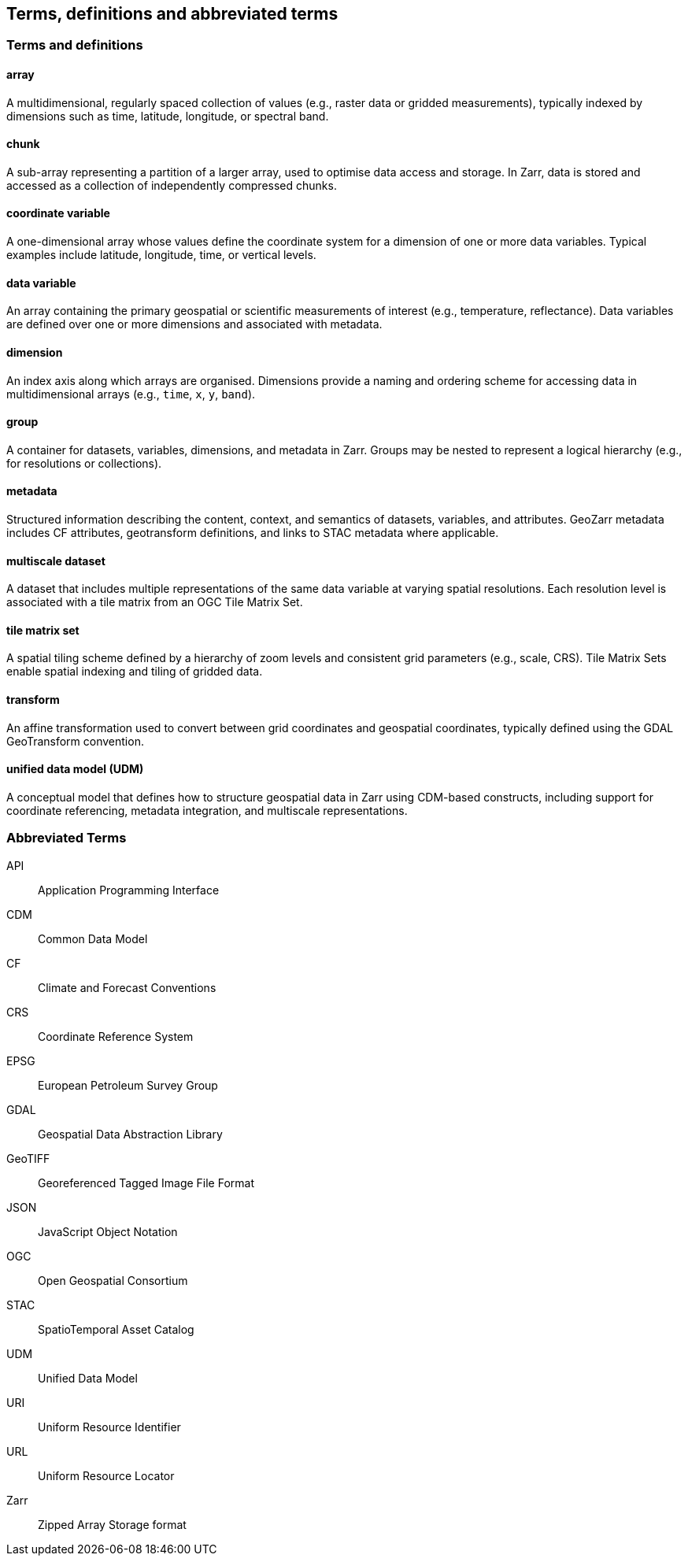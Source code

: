 == Terms, definitions and abbreviated terms

=== Terms and definitions

==== array

A multidimensional, regularly spaced collection of values (e.g., raster data or gridded measurements), typically indexed by dimensions such as time, latitude, longitude, or spectral band.

==== chunk

A sub-array representing a partition of a larger array, used to optimise data access and storage. In Zarr, data is stored and accessed as a collection of independently compressed chunks.

==== coordinate variable

A one-dimensional array whose values define the coordinate system for a dimension of one or more data variables. Typical examples include latitude, longitude, time, or vertical levels.

==== data variable

An array containing the primary geospatial or scientific measurements of interest (e.g., temperature, reflectance). Data variables are defined over one or more dimensions and associated with metadata.

==== dimension

An index axis along which arrays are organised. Dimensions provide a naming and ordering scheme for accessing data in multidimensional arrays (e.g., `time`, `x`, `y`, `band`).

==== group

A container for datasets, variables, dimensions, and metadata in Zarr. Groups may be nested to represent a logical hierarchy (e.g., for resolutions or collections).

==== metadata

Structured information describing the content, context, and semantics of datasets, variables, and attributes. GeoZarr metadata includes CF attributes, geotransform definitions, and links to STAC metadata where applicable.

==== multiscale dataset

A dataset that includes multiple representations of the same data variable at varying spatial resolutions. Each resolution level is associated with a tile matrix from an OGC Tile Matrix Set.

==== tile matrix set

A spatial tiling scheme defined by a hierarchy of zoom levels and consistent grid parameters (e.g., scale, CRS). Tile Matrix Sets enable spatial indexing and tiling of gridded data.

==== transform

An affine transformation used to convert between grid coordinates and geospatial coordinates, typically defined using the GDAL GeoTransform convention.

==== unified data model (UDM)

A conceptual model that defines how to structure geospatial data in Zarr using CDM-based constructs, including support for coordinate referencing, metadata integration, and multiscale representations.

=== Abbreviated Terms

API:: Application Programming Interface
CDM:: Common Data Model
CF:: Climate and Forecast Conventions
CRS:: Coordinate Reference System
EPSG:: European Petroleum Survey Group
GDAL:: Geospatial Data Abstraction Library
GeoTIFF:: Georeferenced Tagged Image File Format
JSON:: JavaScript Object Notation
OGC:: Open Geospatial Consortium
STAC:: SpatioTemporal Asset Catalog
UDM:: Unified Data Model
URI:: Uniform Resource Identifier
URL:: Uniform Resource Locator
Zarr:: Zipped Array Storage format
